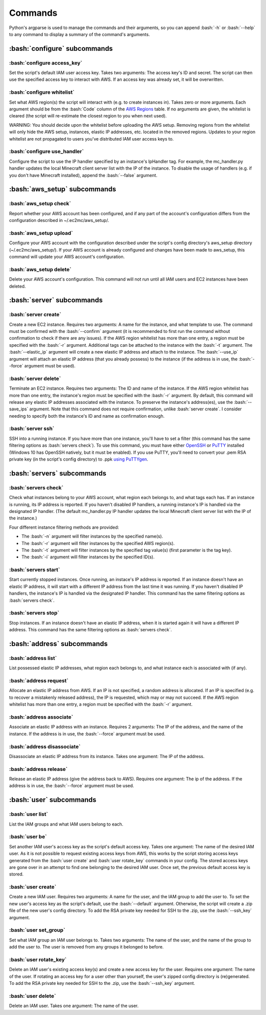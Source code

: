 Commands
========

.. role:: bash(code)
   :language: bash

Python's argparse is used to manage the commands and their arguments, so you can append :bash:`-h` or :bash:`--help` to any command to display a summary of the command's arguments.

:bash:`configure` subcommands
-----------------------------

:bash:`configure access_key`
~~~~~~~~~~~~~~~~~~~~~~~~~~~~

Set the script's default IAM user access key.
Takes two arguments: The access key's ID and secret.
The script can then use the specified access key to interact with AWS.
If an access key was already set, it will be overwritten.

:bash:`configure whitelist`
~~~~~~~~~~~~~~~~~~~~~~~~~~~

Set what AWS region(s) the script will interact with (e.g. to create instances in).
Takes zero or more arguments.
Each argument should be from the :bash:`Code` column of the `AWS Regions`_ table.
If no arguments are given, the whitelist is cleared (the script will re-estimate the closest region to you when next used).

WARNING: You should decide upon the whitelist before uploading the AWS setup.
Removing regions from the whitelist will only hide the AWS setup, instances, elastic IP addresses, etc. located in the removed regions.
Updates to your region whitelist are not propagated to users you've distributed IAM user access keys to.

:bash:`configure use_handler`
~~~~~~~~~~~~~~~~~~~~~~~~~~~~~

Configure the script to use the IP handler specified by an instance's IpHandler tag.
For example, the mc_handler.py handler updates the local Minecraft client server list with the IP of the instance.
To disable the usage of handlers (e.g. if you don't have Minecraft installed), append the :bash:`--false` argument.

:bash:`aws_setup` subcommands
-----------------------------

:bash:`aws_setup check`
~~~~~~~~~~~~~~~~~~~~~~~

Report whether your AWS account has been configured, and if any part of the account's configuration differs from the configuration described in ~/.ec2mc/aws_setup/.

:bash:`aws_setup upload`
~~~~~~~~~~~~~~~~~~~~~~~~

Configure your AWS account with the configuration described under the script's config directory's aws_setup directory (~/.ec2mc/aws_setup/).
If your AWS account is already configured and changes have been made to aws_setup, this command will update your AWS account's configuration.

:bash:`aws_setup delete`
~~~~~~~~~~~~~~~~~~~~~~~~

Delete your AWS account's configuration.
This command will not run until all IAM users and EC2 instances have been deleted.

:bash:`server` subcommands
--------------------------

:bash:`server create`
~~~~~~~~~~~~~~~~~~~~~

Create a new EC2 instance.
Requires two arguments: A name for the instance, and what template to use.
The command must be confirmed with the :bash:`--confirm` argument (it is recommended to first run the command without confirmation to check if there are any issues).
If the AWS region whitelist has more than one entry, a region must be specified with the :bash:`-r` argument.
Additional tags can be attached to the instance with the :bash:`-t` argument.
The :bash:`--elastic_ip` argument will create a new elastic IP address and attach to the instance.
The :bash:`--use_ip` argument will attach an elastic IP address (that you already possess) to the instance (if the address is in use, the :bash:`--force` argument must be used).

:bash:`server delete`
~~~~~~~~~~~~~~~~~~~~~

Terminate an EC2 instance.
Requires two arguments: The ID and name of the instance.
If the AWS region whitelist has more than one entry, the instance's region must be specified with the :bash:`-r` argument.
By default, this command will release any elastic IP addresses associated with the instance.
To preserve the instance's address(es), use the :bash:`--save_ips` argument.
Note that this command does not require confirmation, unlike :bash:`server create`.
I consider needing to specify both the instance's ID and name as confirmation enough.

:bash:`server ssh`
~~~~~~~~~~~~~~~~~~

SSH into a running instance.
If you have more than one instance, you'll have to set a filter (this command has the same filtering options as :bash:`servers check`).
To use this command, you must have either OpenSSH_ or PuTTY_ installed (Windows 10 has OpenSSH natively, but it must be enabled).
If you use PuTTY, you'll need to convert your .pem RSA private key (in the script's config directory) to .ppk `using PuTTYgen`_.

:bash:`servers` subcommands
---------------------------

:bash:`servers check`
~~~~~~~~~~~~~~~~~~~~~

Check what instances belong to your AWS account, what region each belongs to, and what tags each has.
If an instance is running, its IP address is reported.
If you haven't disabled IP handlers, a running instance's IP is handled via the designated IP handler.
(The default mc_handler.py IP handler updates the local Minecraft client server list with the IP of the instance.)

Four different instance filtering methods are provided:

- The :bash:`-n` argument will filter instances by the specified name(s).
- The :bash:`-r` argument will filter instances by the specified AWS region(s).
- The :bash:`-t` argument will filter instances by the specified tag value(s) (first parameter is the tag key).
- The :bash:`-i` argument will filter instances by the specified ID(s).

:bash:`servers start`
~~~~~~~~~~~~~~~~~~~~~

Start currently stopped instances.
Once running, an instace's IP address is reported.
If an instance doesn't have an elastic IP address, it will start with a different IP address from the last time it was running.
If you haven't disabled IP handlers, the instance's IP is handled via the designated IP handler.
This command has the same filtering options as :bash:`servers check`.

:bash:`servers stop`
~~~~~~~~~~~~~~~~~~~~

Stop instances.
If an instance doesn't have an elastic IP address, when it is started again it will have a different IP address.
This command has the same filtering options as :bash:`servers check`.

:bash:`address` subcommands
---------------------------

:bash:`address list`
~~~~~~~~~~~~~~~~~~~~

List possessed elastic IP addresses, what region each belongs to, and what instance each is associated with (if any).

:bash:`address request`
~~~~~~~~~~~~~~~~~~~~~~~

Allocate an elastic IP address from AWS.
If an IP is not specified, a random address is allocated.
If an IP is specified (e.g. to recover a mistakenly released address), the IP is requested, which may or may not succeed.
If the AWS region whitelist has more than one entry, a region must be specified with the :bash:`-r` argument.

:bash:`address associate`
~~~~~~~~~~~~~~~~~~~~~~~~~

Associate an elastic IP address with an instance.
Requires 2 arguments: The IP of the address, and the name of the instance.
If the address is in use, the :bash:`--force` argument must be used.

:bash:`address disassociate`
~~~~~~~~~~~~~~~~~~~~~~~~~~~~

Disassociate an elastic IP address from its instance.
Takes one argument: The IP of the address.

:bash:`address release`
~~~~~~~~~~~~~~~~~~~~~~~

Release an elastic IP address (give the address back to AWS).
Requires one argument: The ip of the address.
If the address is in use, the :bash:`--force` argument must be used.

:bash:`user` subcommands
------------------------

:bash:`user list`
~~~~~~~~~~~~~~~~~

List the IAM groups and what IAM users belong to each.

:bash:`user be`
~~~~~~~~~~~~~~~

Set another IAM user's access key as the script's default access key.
Takes one argument: The name of the desired IAM user.
As it is not possible to request existing access keys from AWS, this works by the script storing access keys generated from the :bash:`user create` and :bash:`user rotate_key` commands in your config.
The stored access keys are gone over in an attempt to find one belonging to the desired IAM user.
Once set, the previous default access key is stored. 

:bash:`user create`
~~~~~~~~~~~~~~~~~~~

Create a new IAM user.
Requires two arguments: A name for the user, and the IAM group to add the user to.
To set the new user's access key as the script's default, use the :bash:`--default` argument.
Otherwise, the script will create a .zip file of the new user's config directory.
To add the RSA private key needed for SSH to the .zip, use the :bash:`--ssh_key` argument.

:bash:`user set_group`
~~~~~~~~~~~~~~~~~~~~~~

Set what IAM group an IAM user belongs to.
Takes two arguments: The name of the user, and the name of the group to add the user to.
The user is removed from any groups it belonged to before.

:bash:`user rotate_key`
~~~~~~~~~~~~~~~~~~~~~~~

Delete an IAM user's existing access key(s) and create a new access key for the user.
Requires one argument: The name of the user.
If rotating an access key for a user other than yourself, the user's zipped config directory is (re)generated.
To add the RSA private key needed for SSH to the .zip, use the :bash:`--ssh_key` argument.

:bash:`user delete`
~~~~~~~~~~~~~~~~~~~

Delete an IAM user.
Takes one argument: The name of the user.


.. _AWS Regions: https://docs.aws.amazon.com/AWSEC2/latest/UserGuide/using-regions-availability-zones.html#concepts-available-regions

.. _OpenSSH: http://www.mls-software.com/opensshd.html

.. _PuTTY: https://www.putty.org/

.. _using PuTTYgen: https://docs.aws.amazon.com/AWSEC2/latest/UserGuide/putty.html#putty-private-key
